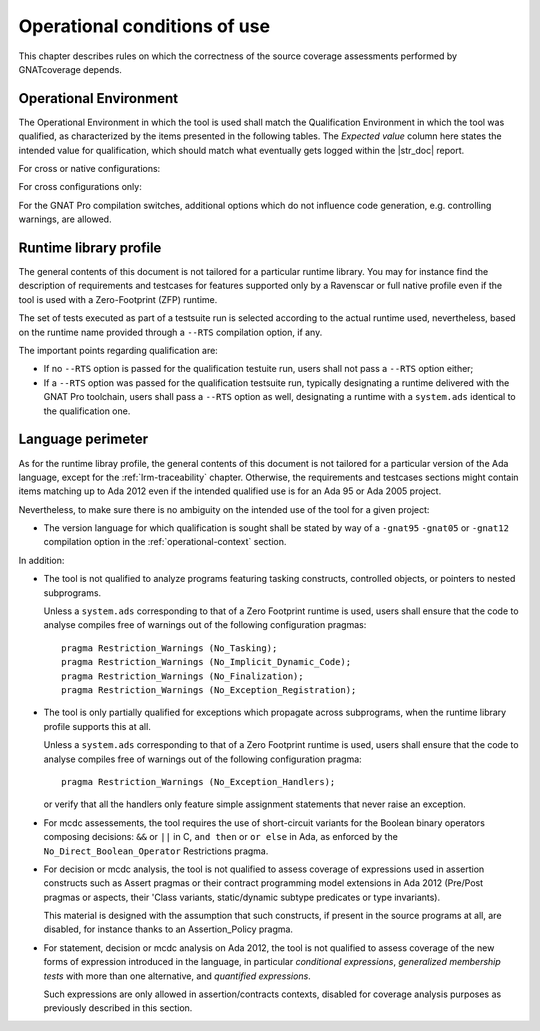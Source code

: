 .. _operational-conditions:

Operational conditions of use
=============================

This chapter describes rules on which the correctness of the source coverage
assessments performed by GNATcoverage depends.

.. _operational-context:

Operational Environment
-----------------------

The Operational Environment in which the tool is used shall match the
Qualification Environment in which the tool was qualified, as characterized by
the items presented in the following tables. The *Expected value* column here
states the intended value for qualification, which should match what
eventually gets logged within the |str_doc| report.

For cross or native configurations:

.. tabularcolumns:: |p{0.06\textwidth}|p{0.30\textwidth}|p{0.60\textwidth}|

.. csv-table::
   :header: "Item #", "Description", "Expected value"
   :widths: 5, 30, 60
   :delim:  |

   1 | Host Operating System name and version | Windows XP
   2 | GNATcoverage executable name and version | gnatcov p.q.r
   3 | GNAT Pro compiler executable name and version | powerpc-elf-gcc a.b.c (stamp)
   4 | GNAT Pro compilation switches | -g -fpreserve-control-flow -fdump-scos -gnat05

For cross configurations only:

.. tabularcolumns:: |p{0.06\textwidth}|p{0.30\textwidth}|p{0.60\textwidth}|

.. csv-table::
   :header: "Item #", "Description", "Expected value"
   :widths: 5, 30, 60
   :delim:  |

   5 | GNATemulator executable name and version | powerpc-elf-gnatemu x.y.t

For the GNAT Pro compilation switches, additional options which do
not influence code generation, e.g. controlling warnings, are allowed.

Runtime library profile
-----------------------

The general contents of this document is not tailored for a particular runtime
library. You may for instance find the description of requirements and
testcases for features supported only by a Ravenscar or full native profile
even if the tool is used with a Zero-Footprint (ZFP) runtime.

The set of tests executed as part of a testsuite run is selected according
to the actual runtime used, nevertheless, based on the runtime name provided
through a :literal:`--RTS` compilation option, if any.

The important points regarding qualification are:

* If no :literal:`--RTS` option is passed for the qualification testuite
  run, users shall not pass a :literal:`--RTS` option either;

* If a :literal:`--RTS` option was passed for the qualification testsuite
  run, typically designating a runtime delivered with the GNAT Pro toolchain,
  users shall pass a :literal:`--RTS` option as well, designating a runtime
  with a ``system.ads`` identical to the qualification one.


Language perimeter
------------------

As for the runtime libray profile, the general contents of this document is
not tailored for a particular version of the Ada language, except for the
:ref:`lrm-traceability` chapter. Otherwise, the requirements and testcases
sections might contain items matching up to Ada 2012 even if the intended
qualified use is for an Ada 95 or Ada 2005 project.

Nevertheless, to make sure there is no ambiguity on the intended use of the
tool for a given project:

* The version language for which qualification is sought shall be stated by
  way of a :literal:`-gnat95` :literal:`-gnat05` or :literal:`-gnat12`
  compilation option in the :ref:`operational-context` section.

In addition:

* The tool is not qualified to analyze programs featuring tasking constructs,
  controlled objects, or pointers to nested subprograms.

  Unless a ``system.ads`` corresponding to that of a Zero Footprint runtime is
  used, users shall ensure that the code to analyse compiles free of warnings
  out of the following configuration pragmas::

   pragma Restriction_Warnings (No_Tasking);
   pragma Restriction_Warnings (No_Implicit_Dynamic_Code);
   pragma Restriction_Warnings (No_Finalization);
   pragma Restriction_Warnings (No_Exception_Registration);

* The tool is only partially qualified for exceptions which propagate across
  subprograms, when the runtime library profile supports this at all.

  Unless a ``system.ads`` corresponding to that of a Zero Footprint runtime is
  used, users shall ensure that the code to analyse compiles free of warnings
  out of the following configuration pragma::

   pragma Restriction_Warnings (No_Exception_Handlers);

  or verify that all the handlers only feature simple assignment statements
  that never raise an exception.

* For mcdc assessements, the tool requires the use of short-circuit variants
  for the Boolean binary operators composing decisions: ``&&`` or ``||`` in C,
  ``and then`` or ``or else`` in Ada, as enforced by the
  ``No_Direct_Boolean_Operator`` Restrictions pragma.

* For decision or mcdc analysis, the tool is not qualified to assess coverage
  of expressions used in assertion constructs such as Assert pragmas or their
  contract programming model extensions in Ada 2012 (Pre/Post pragmas or
  aspects, their 'Class variants, static/dynamic subtype predicates or type
  invariants).

  This material is designed with the assumption that such constructs, if
  present in the source programs at all, are disabled, for instance thanks to
  an Assertion_Policy pragma.

* For statement, decision or mcdc analysis on Ada 2012, the tool is not
  qualified to assess coverage of the new forms of expression introduced in
  the language, in particular *conditional expressions*, *generalized
  membership tests* with more than one alternative, and *quantified
  expressions*.

  Such expressions are only allowed in assertion/contracts contexts, disabled
  for coverage analysis purposes as previously described in this section.

